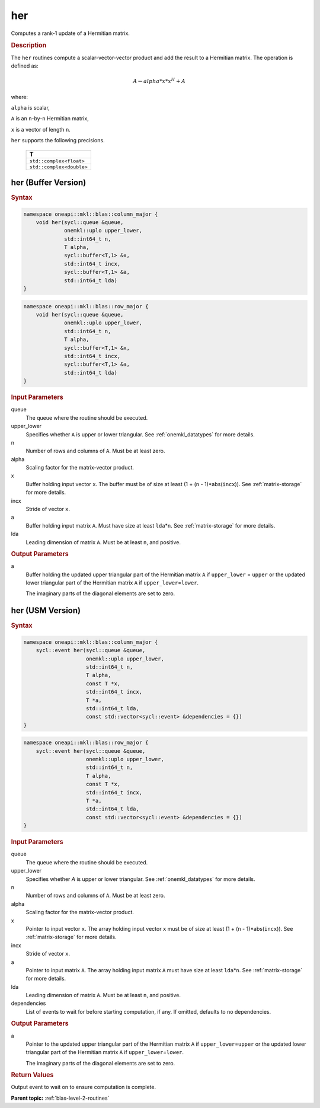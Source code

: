 .. _onemkl_blas_her:

her
===

Computes a rank-1 update of a Hermitian matrix.

.. _onemkl_blas_her_description:

.. rubric:: Description

The ``her`` routines compute a scalar-vector-vector product and add the
result to a Hermitian matrix. The operation is defined as:

.. math::
      
      A \leftarrow alpha*x*x^H + A

where:

``alpha`` is scalar,

``A`` is an ``n``-by-``n`` Hermitian matrix,

``x`` is a vector of length ``n``.

``her`` supports the following precisions.

   .. list-table:: 
      :header-rows: 1

      * -  T 
      * -  ``std::complex<float>`` 
      * -  ``std::complex<double>`` 

.. _onemkl_blas_her_buffer:

her (Buffer Version)
--------------------

.. rubric:: Syntax

.. code-block:: cpp

   namespace oneapi::mkl::blas::column_major {
       void her(sycl::queue &queue,
                onemkl::uplo upper_lower,
                std::int64_t n,
                T alpha,
                sycl::buffer<T,1> &x,
                std::int64_t incx,
                sycl::buffer<T,1> &a,
                std::int64_t lda)
   }
.. code-block:: cpp

   namespace oneapi::mkl::blas::row_major {
       void her(sycl::queue &queue,
                onemkl::uplo upper_lower,
                std::int64_t n,
                T alpha,
                sycl::buffer<T,1> &x,
                std::int64_t incx,
                sycl::buffer<T,1> &a,
                std::int64_t lda)
   }

.. container:: section

   .. rubric:: Input Parameters

   queue
      The queue where the routine should be executed.

   upper_lower
      Specifies whether ``A`` is upper or lower triangular. See :ref:`onemkl_datatypes` for more details.

   n
      Number of rows and columns of ``A``. Must be at least zero.

   alpha
      Scaling factor for the matrix-vector product.

   x
      Buffer holding input vector ``x``. The buffer must be of size at
      least (1 + (``n`` - 1)*abs(``incx``)). See :ref:`matrix-storage` for
      more details.

   incx
      Stride of vector ``x``.

   a
      Buffer holding input matrix ``A``. Must have size at least
      ``lda``\ \*\ ``n``. See :ref:`matrix-storage` for
      more details.

   lda
      Leading dimension of matrix ``A``. Must be at least ``n``, and
      positive.

.. container:: section

   .. rubric:: Output Parameters

   a
      Buffer holding the updated upper triangular part of the Hermitian
      matrix ``A`` if ``upper_lower``\  \= ``upper`` or the updated
      lower triangular part of the Hermitian matrix ``A`` if
      ``upper_lower``\ \ =\ ``lower``.

      The imaginary parts of the diagonal elements are set to zero.


.. _onemkl_blas_her_usm:

her (USM Version)
-----------------

.. rubric:: Syntax

.. code-block:: cpp

   namespace oneapi::mkl::blas::column_major {
       sycl::event her(sycl::queue &queue,
                       onemkl::uplo upper_lower,
                       std::int64_t n,
                       T alpha,
                       const T *x,
                       std::int64_t incx,
                       T *a,
                       std::int64_t lda,
                       const std::vector<sycl::event> &dependencies = {})
   }
.. code-block:: cpp

   namespace oneapi::mkl::blas::row_major {
       sycl::event her(sycl::queue &queue,
                       onemkl::uplo upper_lower,
                       std::int64_t n,
                       T alpha,
                       const T *x,
                       std::int64_t incx,
                       T *a,
                       std::int64_t lda,
                       const std::vector<sycl::event> &dependencies = {})
   }

.. container:: section

   .. rubric:: Input Parameters

   queue
      The queue where the routine should be executed.

   upper_lower
      Specifies whether *A* is upper or lower triangular. See :ref:`onemkl_datatypes` for more details.

   n
      Number of rows and columns of ``A``. Must be at least zero.

   alpha
      Scaling factor for the matrix-vector product.

   x
      Pointer to input vector ``x``. The array holding input vector
      ``x`` must be of size at least (1 + (``n`` - 1)*abs(``incx``)).
      See :ref:`matrix-storage` for
      more details.

   incx
      Stride of vector ``x``.

   a
      Pointer to input matrix ``A``. The array holding input matrix
      ``A`` must have size at least ``lda``\ \*\ ``n``. See :ref:`matrix-storage` for
      more details.

   lda
      Leading dimension of matrix ``A``. Must be at least ``n``, and
      positive.

   dependencies
      List of events to wait for before starting computation, if any.
      If omitted, defaults to no dependencies.

.. container:: section

   .. rubric:: Output Parameters

   a
      Pointer to the updated upper triangular part of the Hermitian
      matrix ``A`` if ``upper_lower``\ \=\ ``upper`` or the updated
      lower triangular part of the Hermitian matrix ``A`` if
      ``upper_lower``\ \=\ ``lower``.

      The imaginary parts of the diagonal elements are set to zero.

.. container:: section

   .. rubric:: Return Values

   Output event to wait on to ensure computation is complete.


   **Parent topic:** :ref:`blas-level-2-routines`
